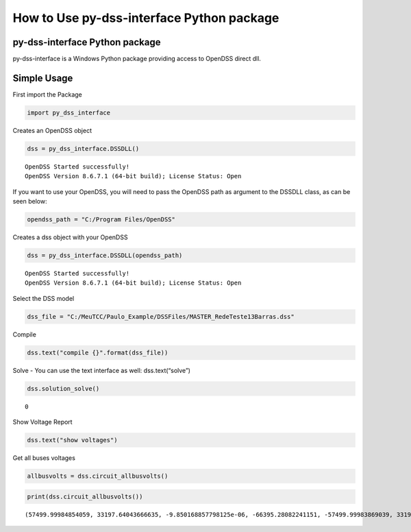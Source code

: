 How to Use py-dss-interface Python package
==========================================

py-dss-interface Python package
-------------------------------

py-dss-interface is a Windows Python package providing access to OpenDSS
direct dll.

Simple Usage
------------

First import the Package

.. code:: ipython3

    import py_dss_interface

Creates an OpenDSS object

.. code:: ipython3

    dss = py_dss_interface.DSSDLL()


.. parsed-literal::

    OpenDSS Started successfully! 
    OpenDSS Version 8.6.7.1 (64-bit build); License Status: Open 
    
    
    

If you want to use your OpenDSS, you will need to pass the OpenDSS path
as argument to the DSSDLL class, as can be seen below:

.. code:: ipython3

    opendss_path = "C:/Program Files/OpenDSS"

Creates a dss object with your OpenDSS

.. code:: ipython3

    dss = py_dss_interface.DSSDLL(opendss_path)


.. parsed-literal::

    OpenDSS Started successfully! 
    OpenDSS Version 8.6.7.1 (64-bit build); License Status: Open 
    
    
    

Select the DSS model

.. code:: ipython3

    dss_file = "C:/MeuTCC/Paulo_Example/DSSFiles/MASTER_RedeTeste13Barras.dss"

Compile

.. code:: ipython3

    dss.text("compile {}".format(dss_file))

Solve - You can use the text interface as well: dss.text(“solve”)

.. code:: ipython3

    dss.solution_solve()




.. parsed-literal::

    0



Show Voltage Report

.. code:: ipython3

    dss.text("show voltages")

Get all buses voltages

.. code:: ipython3

    allbusvolts = dss.circuit_allbusvolts()

.. code:: ipython3

    print(dss.circuit_allbusvolts())


.. parsed-literal::

    (57499.99984854059, 33197.64043666635, -9.850168857798125e-06, -66395.28082241151, -57499.99983869039, 33197.64039870235, 2521.7380661242582, -0.033332433156079276, -1245.8787300524257, -2157.924347023293, -1260.82801155609, 2183.904446042037, 2447.0051283472344, -21.90789306454855, -1219.3723934741943, -2138.9560914885365, -1206.3038367162885, 2085.3954297178566, 2429.501899704568, -31.198358333109713, -1203.2056471193102, -2152.310316449565, -1195.7215248567497, 2055.0852535673275, 2391.084320783626, -50.062131096842805, -1173.690262916864, -2184.4446438534164, -1188.2054759675134, 1996.7915167349508, 2400.2310288860003, -4.936891840982341, -1132.6674904482488, -2201.9831980231393, -1234.9597193512514, 1973.2329294055412, 2439.72672684693, -24.570582224732526, -1218.7845460017886, -2133.897053719238, -1202.9249506150766, 2080.0210888156566, -1205.0143876822408, 2080.9143155817396, -1215.2647596418246, -2115.8095371195886, -1204.2592626597598, 2075.7516204362637, -1216.061165717514, -2110.6466988639604, 2390.808195032073, -50.22915289202546, -1173.7854073662652, -2184.432600932979, -1187.9686135815562, 1996.6985720515652, 2375.2196161407214, -60.36283167374468, -1182.8077277041098, -2185.8222050310314, -1186.0448159963867, 1992.4002359846927, 2386.353397345648, -50.914573469570655, -1182.200990121016, 1994.7177220557478, -1174.6338021812282, 1993.5752272005625, 2373.0662121128853, -47.62346752050522, 274.7965425038391, -6.024932145551775, -140.047848266581, -240.58126637198527, -134.11350748578673, 236.5815972605969, 2401.7759437795626, -0.0004178201077101414, -1200.8882119836212, -2079.9992432513623, -1200.8874940740557, 2079.9991885692953, 267.7345981151209, 59.996080180480014, -74.74933913449347, -273.6209533797813, -189.79998261133724, 185.5877875805238)
    
